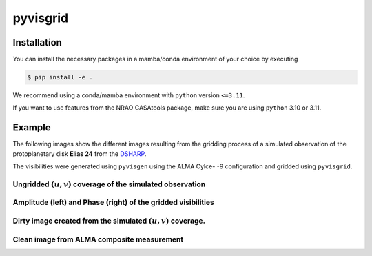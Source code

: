 ===============================================
pyvisgrid |ci| |pre-commit| |codecov| |license|
===============================================

.. |ci| image:: https://github.com/radionets-project/pyvisgrid/actions/workflows/ci.yml/badge.svg?branch=main
    :target: https://github.com/radionets-project/pyvisgrid/actions/workflows/ci.yml?branch=main
    :alt: Test Status

.. |codecov| image:: https://codecov.io/github/radionets-project/pyvisgrid/badge.svg
    :target: https://codecov.io/github/radionets-project/pyvisgrid
    :alt: Code coverage

.. |pre-commit| image:: https://results.pre-commit.ci/badge/github/radionets-project/pyvisgrid/main.svg
    :target: https://results.pre-commit.ci/latest/github/radionets-project/pyvisgrid/main
    :alt: pre-commit.ci status

.. |license| image:: https://img.shields.io/badge/License-MIT-blue.svg
    :target: https://opensource.org/license/mit
    :alt: License: MIT

Installation
============

You can install the necessary packages in a mamba/conda environment of your choice by executing

.. code::

  $ pip install -e .

We recommend using a conda/mamba environment with ``python`` version ``<=3.11``.

If you want to use features from the NRAO CASAtools package, make sure you are using ``python`` 3.10 or 3.11.

Example
========

The following images show the different images resulting from the gridding process
of a simulated observation of the protoplanetary disk **Elias 24** from the
`DSHARP <https://almascience.eso.org/almadata/lp/DSHARP/>`_.

The visibilities were generated using ``pyvisgen`` using the ALMA Cylce- -9 configuration and gridded using ``pyvisgrid``.

Ungridded :math:`(u,v)` coverage of the simulated observation
-------------------------------------------------------------

.. image:: ./assets/elias24_example_ungridded_uv.png
	:width: 49.5%

Amplitude (left) and Phase (right) of the gridded visibilities
--------------------------------------------------------------

.. |mask_abs| image:: ./assets/elias24_example_mask_abs.png
	:width: 49.5%

.. |mask_phase| image:: ./assets/elias24_example_mask_phase.png
	:width: 49.5%


|mask_abs| |mask_phase|

Dirty image created from the simulated :math:`(u,v)` coverage.
--------------------------------------------------------------

.. image:: ./assets/elias24_example_dirty_image.png
	:width: 49.5%

Clean image from ALMA composite measurement
-------------------------------------------

.. image:: ./assets/elias24_example_model.png
	:width: 49.5%
